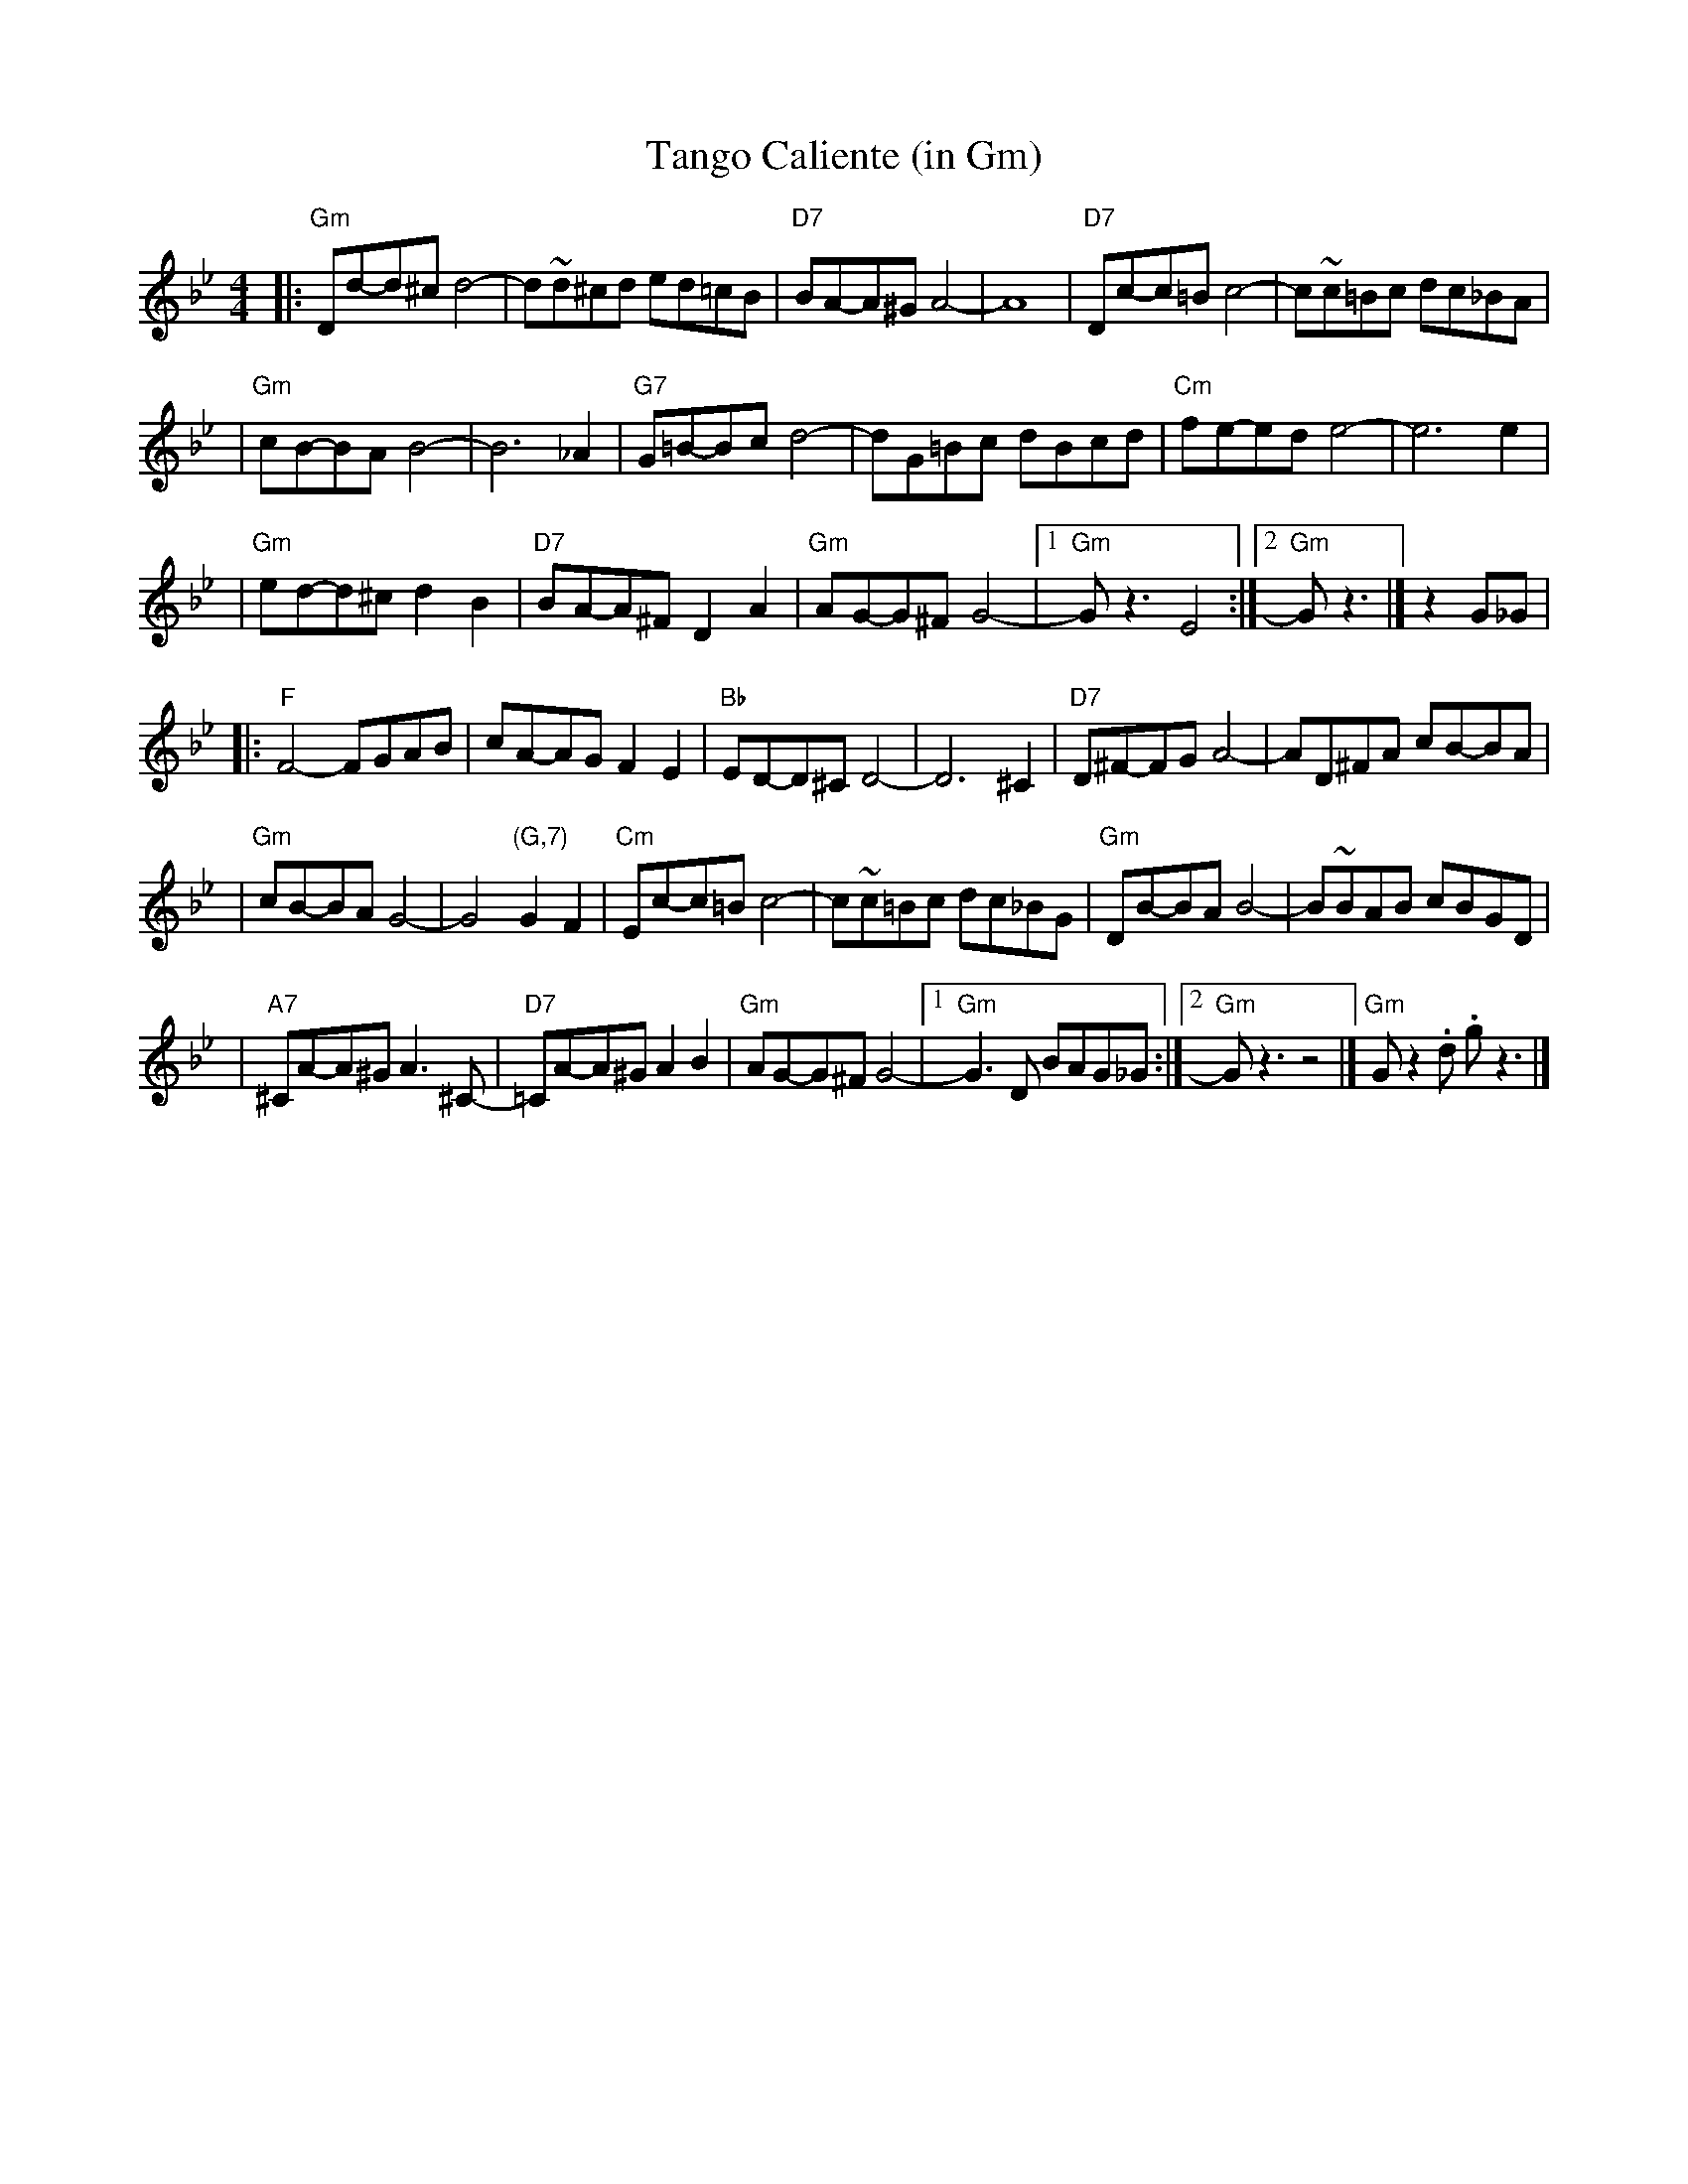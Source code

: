 X: 1
T: Tango Caliente (in Gm)
R: tango
Z: John Chambers <jc:trillian.mit.edu>
M: 4/4
L: 1/8
K: Gm
|: "Gm"Dd-d^c d4- \
| d~d^cd ed=cB \
| "D7"BA-A^G A4- \
| A8 \
| "D7"Dc-c=B c4- \
| c~c=Bc dc_BA |
| "Gm"cB-BA B4- \
| B6 _A2 \
| "G7"G=B-Bc d4- \
| dG=Bc dBcd \
| "Cm"fe-ed e4- \
| e6 e2 |
| "Gm"ed-d^c d2B2 \
| "D7"BA-A^F D2A2 \
| "Gm"AG-G^F G4- \
|1 "Gm"Gz3 E4 \
:|2 "Gm"Gz3 |] \
z2G_G |
|: "F"F4- FGAB \
| cA-AG F2E2 \
| "Bb"ED-D^C D4- \
| D6 ^C2 \
| "D7"D^F-FG A4- \
| AD^FA cB-BA |
| "Gm"cB-BA G4- \
| G4 "(G,7)"G2F2 \
| "Cm"Ec-c=B c4- \
| c~c=Bc dc_BG \
| "Gm"DB-BA B4- \
| B~BAB cBGD |
| "A7"^CA-A^G A3^C- \
| "D7"=CA-A^G A2B2 \
| "Gm"AG-G^F G4- \
|1 "Gm"G3D BAG_G \
:|2 "Gm"Gz3 z4 |] \
"Gm"Gz2 .d .gz3 |]
